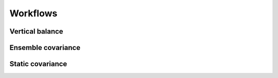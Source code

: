 Workflows
---------

Vertical balance
^^^^^^^^^^^^^^^^

.. image:: fig/figure_vertical_balance.jpg
   :align: center
   :scale: 25%

Ensemble covariance
^^^^^^^^^^^^^^^^^^^

.. image:: fig/figure_ensemble_covariance.jpg
   :align: center
   :scale: 25%

Static covariance
^^^^^^^^^^^^^^^^^

.. image:: fig/figure_static_covariance.jpg
   :align: center
   :scale: 25%
